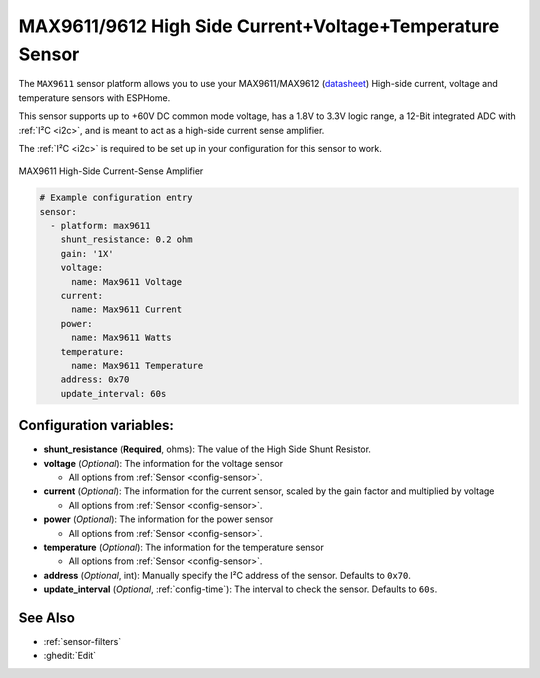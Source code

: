 MAX9611/9612 High Side Current+Voltage+Temperature Sensor
=========================================================

.. seo::
    :description: Instructions for setting up MAX9611 MAX9612 High-Side Current-Sense Amplifier
    :image: max9611.jpg
    :keywords: MAX9611 MAX9612

The ``MAX9611`` sensor platform allows you to use your MAX9611/MAX9612
(`datasheet <https://datasheets.maximintegrated.com/en/ds/MAX9611-MAX9612.pdf>`__)
High-side current, voltage and temperature sensors with ESPHome.

This sensor supports up to +60V DC common mode voltage, has a 1.8V to 3.3V logic range,
a 12-Bit integrated ADC with :ref:`I²C <i2c>`, and is meant to act as a high-side current sense amplifier.

The :ref:`I²C <i2c>` is
required to be set up in your configuration for this sensor to work.

.. figure:: images/max9611.jpg
    :align: center
    :width: 50.0%

    MAX9611 High-Side Current-Sense Amplifier

.. code-block:: yaml

    # Example configuration entry
    sensor:
      - platform: max9611
        shunt_resistance: 0.2 ohm
        gain: '1X'
        voltage:
          name: Max9611 Voltage
        current:
          name: Max9611 Current
        power:
          name: Max9611 Watts
        temperature:
          name: Max9611 Temperature
        address: 0x70
        update_interval: 60s

Configuration variables:
------------------------

- **shunt_resistance** (**Required**, ohms): The value of the High Side Shunt Resistor.

- **voltage** (*Optional*): The information for the voltage sensor

  - All options from :ref:`Sensor <config-sensor>`.

- **current** (*Optional*): The information for the current sensor, scaled by the gain factor and multiplied by voltage

  - All options from :ref:`Sensor <config-sensor>`.

- **power** (*Optional*): The information for the power sensor

  - All options from :ref:`Sensor <config-sensor>`.

- **temperature** (*Optional*): The information for the temperature sensor

  - All options from :ref:`Sensor <config-sensor>`.


- **address** (*Optional*, int): Manually specify the I²C address of
  the sensor. Defaults to ``0x70``.
- **update_interval** (*Optional*, :ref:`config-time`): The interval to check the
  sensor. Defaults to ``60s``.

See Also
--------

- :ref:`sensor-filters`
- :ghedit:`Edit`
